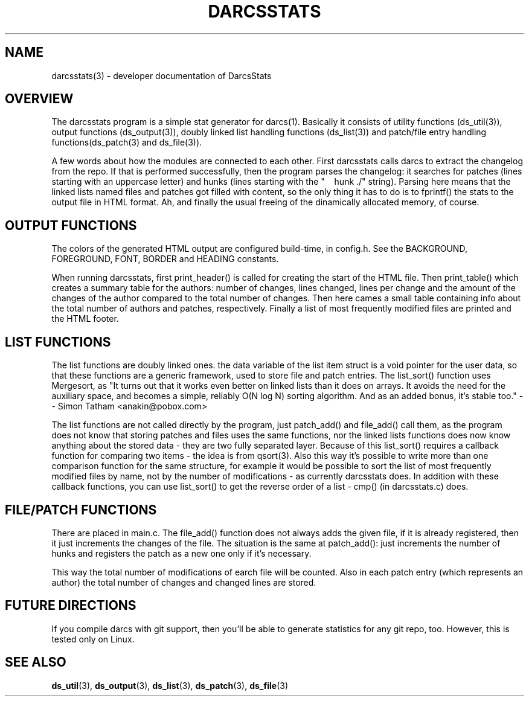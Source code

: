 .TH "DARCSSTATS" "3" "Oct 2005"
.SH NAME
darcsstats(3) \- developer documentation of DarcsStats
.SH OVERVIEW
The darcsstats program is a simple stat generator for darcs(1).
Basically it consists of utility functions (ds_util(3)), output
functions (ds_output(3)), doubly linked list handling functions
(ds_list(3)) and patch/file entry handling functions(ds_patch(3)
and ds_file(3)).

A few words about how the modules are connected to each other.
First darcsstats calls darcs to extract the changelog from the
repo. If that is performed successfully, then the program parses
the changelog: it searches for patches (lines starting with an
uppercase letter) and hunks (lines starting with the
"\ \ \ \ hunk\ ./" string). Parsing here means that the linked
lists named files and patches got filled with content, so the only
thing it has to do is to fprintf() the stats to the output file
in HTML format. Ah, and finally the usual freeing of the
dinamically allocated memory, of course.

.SH OUTPUT FUNCTIONS
.br
The colors of the generated HTML output are configured build-time,
in config.h. See the BACKGROUND, FOREGROUND, FONT, BORDER and
HEADING constants.

When running darcsstats, first print_header() is called for creating
the start of the HTML file. Then print_table() which creates a
summary table for the authors: number of changes, lines changed,
lines per change and the amount of the changes of the author compared
to the total number of changes. Then here cames a small table
containing info about the total number of authors and patches,
respectively. Finally a list of most frequently modified files are
printed and the HTML footer.

.SH LIST FUNCTIONS
The list functions are doubly linked ones. the data variable of the
list item struct is a void pointer for the user data, so that these
functions are a generic framework, used to store file and patch
entries. The list_sort() function uses Mergesort, as "It turns out
that it works even better on linked lists than it does on arrays.
It avoids the need for the auxiliary space, and becomes a simple,
reliably O(N log N) sorting algorithm. And as an added bonus, it's
stable too." -- Simon Tatham <anakin@pobox.com>

The list functions are not called directly by the program, just
patch_add() and file_add() call them, as the program does not know
that storing patches and files uses the same functions, nor the
linked lists functions does now know anything about the stored data
- they are two fully separated layer. Because of this list_sort()
requires a callback function for comparing two items - the idea is
from qsort(3). Also this way it's possible to write more than one
comparison function for the same structure, for example it would be
possible to sort the list of most frequently modified files by name,
not by the number of modifications - as currently darcsstats does.
In addition with these callback functions, you can use list_sort()
to get the reverse order of a list - cmp() (in darcsstats.c) does.

.SH FILE/PATCH FUNCTIONS
There are placed in main.c. The file_add() function does not always
adds the given file, if it is already registered, then it just
increments the changes of the file. The situation is the same at
patch_add(): just increments the number of hunks and registers
the patch as a new one only if it's necessary.

This way the total number of modifications of earch file will be
counted. Also in each patch entry (which represents an author) the
total number of changes and changed lines are stored.

.SH FUTURE DIRECTIONS
If you compile darcs with git support, then you'll be able to
generate statistics for any git repo, too. However, this is tested
only on Linux.
.SH "SEE ALSO"
.BR ds_util (3),
.BR ds_output (3),
.BR ds_list (3),
.BR ds_patch (3),
.BR ds_file (3)
